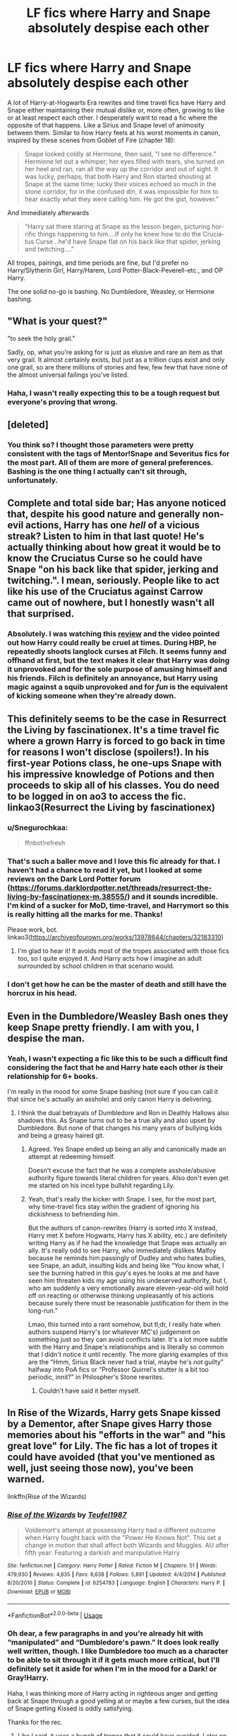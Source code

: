 #+TITLE: LF fics where Harry and Snape absolutely despise each other

* LF fics where Harry and Snape absolutely despise each other
:PROPERTIES:
:Author: -carlmarc
:Score: 35
:DateUnix: 1592157028.0
:DateShort: 2020-Jun-14
:FlairText: Request
:END:
A lot of Harry-at-Hogwarts Era rewrites and time travel fics have Harry and Snape either maintaining their mutual dislike or, more often, growing to like or at least respect each other. I desperately want to read a fic where the opposite of that happens. Like a Sirius and Snape level of animosity between them. Similar to how Harry feels at his worst moments in canon, inspired by these scenes from Goblet of Fire (chapter 18):

#+begin_quote
  Snape looked cold­ly at Hermione, then said, “I see no dif­fer­ence.”       Hermione let out a whim­per; her eyes filled with tears, she turned on her heel and ran, ran all the way up the cor­ri­dor and out of sight.       It was lucky, per­haps, that both Har­ry and Ron start­ed shout­ing at Snape at the same time; lucky their voic­es echoed so much in the stone cor­ri­dor, for in the con­fused din, it was im­pos­si­ble for him to hear ex­act­ly what they were call­ing him. He got the gist, how­ev­er.”
#+end_quote

And immediately afterwards

#+begin_quote
  ”Har­ry sat there star­ing at Snape as the les­son be­gan, pic­tur­ing hor­rif­ic things hap­pen­ing to him....If on­ly he knew how to do the Cru­cia­tus Curse...he'd have Snape flat on his back like that spi­der, jerk­ing and twitch­ing....”
#+end_quote

All tropes, pairings, and time periods are fine, but I'd prefer no Harry/Slytherin Girl, Harry/Harem, Lord Potter-Black-Peverell-etc., and OP Harry.

The one solid no-go is bashing. No Dumbledore, Weasley, or Hermione bashing.


** "What is your quest?"

"to seek the holy grail."

Sadly, op, what you're asking for is just as elusive and rare an item as that very grail. It almost certainly exists, but just as a trillion cups exist and only one grail, so are there millions of stories and few, few few that have none of the almost universal failings you've listed.
:PROPERTIES:
:Author: Uncommonality
:Score: 20
:DateUnix: 1592180660.0
:DateShort: 2020-Jun-15
:END:

*** Haha, I wasn't really expecting this to be a tough request but everyone's proving that wrong.
:PROPERTIES:
:Author: -carlmarc
:Score: 2
:DateUnix: 1592189711.0
:DateShort: 2020-Jun-15
:END:


** [deleted]
:PROPERTIES:
:Score: 4
:DateUnix: 1592187909.0
:DateShort: 2020-Jun-15
:END:

*** You think so? I thought those parameters were pretty consistent with the tags of Mentor!Snape and Severitus fics for the most part. All of them are more of general preferences. Bashing is the one thing I actually can't sit through, unfortunately.
:PROPERTIES:
:Author: -carlmarc
:Score: 1
:DateUnix: 1592189908.0
:DateShort: 2020-Jun-15
:END:


** Complete and total side bar; Has anyone noticed that, despite his good nature and generally non-evil actions, Harry has one /hell/ of a vicious streak? Listen to him in that last quote! He's actually thinking about how great it would be to know the Cruciatus Curse so he could have Snape "on his back like that spider, jerking and twitching.". I mean, seriously. People like to act like his use of the Cruciatus against Carrow came out of nowhere, but I honestly wasn't all that surprised.
:PROPERTIES:
:Author: KevMan18
:Score: 4
:DateUnix: 1592366157.0
:DateShort: 2020-Jun-17
:END:

*** Absolutely. I was watching this [[https://youtu.be/lgj2rQTmymw][review]] and the video pointed out how Harry could really be cruel at times. During HBP, he repeatedly shoots langlock curses at Filch. It seems funny and offhand at first, but the text makes it clear that Harry was doing it unprovoked and for the sole purpose of amusing himself and his friends. Filch is definitely an annoyance, but Harry using magic against a squib unprovoked and for /fun/ is the equivalent of kicking someone when they're already down.
:PROPERTIES:
:Author: -carlmarc
:Score: 2
:DateUnix: 1592402587.0
:DateShort: 2020-Jun-17
:END:


** This definitely seems to be the case in Resurrect the Living by fascinationex. It's a time travel fic where a grown Harry is forced to go back in time for reasons I won't disclose (spoilers!). In his first-year Potions class, he one-ups Snape with his impressive knowledge of Potions and then proceeds to skip all of his classes. You do need to be logged in on ao3 to access the fic. linkao3(Resurrect the Living by fascinationex)
:PROPERTIES:
:Author: Snegurochkaa
:Score: 3
:DateUnix: 1592195806.0
:DateShort: 2020-Jun-15
:END:

*** u/Snegurochkaa:
#+begin_quote
  ffnbot!refresh
#+end_quote
:PROPERTIES:
:Author: Snegurochkaa
:Score: 1
:DateUnix: 1592196151.0
:DateShort: 2020-Jun-15
:END:


*** That's such a baller move and I love this fic already for that. I haven't had a chance to read it yet, but I looked at some reviews on the Dark Lord Potter forum ([[https://forums.darklordpotter.net/threads/resurrect-the-living-by-fascinationex-m.38555/]]) and it sounds incredible. I'm kind of a sucker for MoD, time-travel, and Harrymort so this is really hitting all the marks for me. Thanks!

Please work, bot. linkao3([[https://archiveofourown.org/works/13978644/chapters/32183310]])
:PROPERTIES:
:Author: -carlmarc
:Score: 1
:DateUnix: 1592238228.0
:DateShort: 2020-Jun-15
:END:

**** I'm glad to hear it! It avoids most of the tropes associated with those fics too, so I quite enjoyed it. And Harry acts how I imagine an adult surrounded by school children in that scenario would.
:PROPERTIES:
:Author: Snegurochkaa
:Score: 2
:DateUnix: 1592253633.0
:DateShort: 2020-Jun-16
:END:


*** I don't get how he can be the master of death and still have the horcrux in his head.
:PROPERTIES:
:Author: Sayhawk
:Score: 1
:DateUnix: 1592352226.0
:DateShort: 2020-Jun-17
:END:


** Even in the Dumbledore/Weasley Bash ones they keep Snape pretty friendly. I am with you, I despise the man.
:PROPERTIES:
:Author: Sayhawk
:Score: 5
:DateUnix: 1592185969.0
:DateShort: 2020-Jun-15
:END:

*** Yeah, I wasn't expecting a fic like this to be such a difficult find considering the fact that he and Harry hate each other /is/ their relationship for 6+ books.

I'm really in the mood for some Snape bashing (not sure if you can call it that since he's actually an asshole) and only canon Harry is delivering.
:PROPERTIES:
:Author: -carlmarc
:Score: 6
:DateUnix: 1592189542.0
:DateShort: 2020-Jun-15
:END:

**** I think the dual betrayals of Dumbledore and Ron in Deathly Hallows also shadows this. As Snape turns out to be a true ally and also upset by Dumbledore. But none of that changes his many years of bullying kids and being a greasy haired git.
:PROPERTIES:
:Author: Sayhawk
:Score: 3
:DateUnix: 1592189690.0
:DateShort: 2020-Jun-15
:END:

***** Agreed. Yes Snape ended up being an ally and canonically made an attempt at redeeming himself.

Doesn't excuse the fact that he was a complete asshole/abusive authority figure towards literal children for years. Also don't even get me started on his incel type bullshit regarding Lily.
:PROPERTIES:
:Author: jholland513
:Score: 3
:DateUnix: 1592284471.0
:DateShort: 2020-Jun-16
:END:


***** Yeah, that's really the kicker with Snape. I see, for the most part, why time-travel fics stay within the gradient of ignoring his dickishness to befriending him.

But the authors of canon-rewrites (Harry is sorted into X instead, Harry met X before Hogwarts, Harry has X ability, etc.) are definitely writing Harry as if he had the knowledge that Snape was actually an ally. It's really odd to see Harry, who immediately dislikes Malfoy because he reminds him passingly of Dudley and who hates bullies, see Snape, an adult, insulting kids and being like “You know what, I see the burning hatred in this guy's eyes he looks at me and have seen him threaten kids my age using his undeserved authority, but I, who am suddenly a very emotionally aware eleven-year-old will hold off on reacting or otherwise thinking unpleasantly of his actions because surely there must be reasonable justification for them in the long-run.”

Lmao, this turned into a rant somehow, but tl;dr, I really hate when authors suspend Harry's (or whatever MC's) judgement on something just so they can avoid conflicts later. It's a lot more subtle with the Harry and Snape's relationships and is literally so common that I didn't notice it until recently. The more glaring examples of this are the “Hmm, Sirius Black never had a trial, maybe he's /not/ guilty” halfway into PoA fics or “Professor Quirrel's stutter is a bit too periodic, innit?” in Philospher's Stone rewrites.
:PROPERTIES:
:Author: -carlmarc
:Score: 6
:DateUnix: 1592191602.0
:DateShort: 2020-Jun-15
:END:

****** Couldn't have said it better myself.
:PROPERTIES:
:Author: Sayhawk
:Score: 2
:DateUnix: 1592191663.0
:DateShort: 2020-Jun-15
:END:


** In Rise of the Wizards, Harry gets Snape kissed by a Dementor, after Snape gives Harry those memories about his "efforts in the war" and "his great love" for Lily. The fic has a lot of tropes it could have avoided (that you've mentioned as well, just seeing those now), you've been warned.

linkffn(Rise of the Wizards)
:PROPERTIES:
:Author: avittamboy
:Score: 2
:DateUnix: 1592192703.0
:DateShort: 2020-Jun-15
:END:

*** [[https://www.fanfiction.net/s/6254783/1/][*/Rise of the Wizards/*]] by [[https://www.fanfiction.net/u/1729392/Teufel1987][/Teufel1987/]]

#+begin_quote
  Voldemort's attempt at possessing Harry had a different outcome when Harry fought back with the "Power He Knows Not". This set a change in motion that shall affect both Wizards and Muggles. AU after fifth year: Featuring a darkish and manipulative Harry
#+end_quote

^{/Site/:} ^{fanfiction.net} ^{*|*} ^{/Category/:} ^{Harry} ^{Potter} ^{*|*} ^{/Rated/:} ^{Fiction} ^{M} ^{*|*} ^{/Chapters/:} ^{51} ^{*|*} ^{/Words/:} ^{479,930} ^{*|*} ^{/Reviews/:} ^{4,635} ^{*|*} ^{/Favs/:} ^{8,638} ^{*|*} ^{/Follows/:} ^{5,891} ^{*|*} ^{/Updated/:} ^{4/4/2014} ^{*|*} ^{/Published/:} ^{8/20/2010} ^{*|*} ^{/Status/:} ^{Complete} ^{*|*} ^{/id/:} ^{6254783} ^{*|*} ^{/Language/:} ^{English} ^{*|*} ^{/Characters/:} ^{Harry} ^{P.} ^{*|*} ^{/Download/:} ^{[[http://www.ff2ebook.com/old/ffn-bot/index.php?id=6254783&source=ff&filetype=epub][EPUB]]} ^{or} ^{[[http://www.ff2ebook.com/old/ffn-bot/index.php?id=6254783&source=ff&filetype=mobi][MOBI]]}

--------------

*FanfictionBot*^{2.0.0-beta} | [[https://github.com/tusing/reddit-ffn-bot/wiki/Usage][Usage]]
:PROPERTIES:
:Author: FanfictionBot
:Score: 2
:DateUnix: 1592192723.0
:DateShort: 2020-Jun-15
:END:


*** Oh dear, a few paragraphs in and you're already hit with “manipulated” and “Dumbledore's pawn.” It does look really well written, though. I like Dumbledore too much as a character to be able to sit through it if it gets much more critical, but I'll definitely set it aside for when I'm in the mood for a Dark! or Gray!Harry.

Haha, I was thinking more of Harry acting in righteous anger and getting back at Snape through a good yelling at or maybe a few curses, but the idea of Snape getting Kissed is oddly satisfying.

Thanks for the rec.
:PROPERTIES:
:Author: -carlmarc
:Score: 1
:DateUnix: 1592239173.0
:DateShort: 2020-Jun-15
:END:

**** Like I said, it uses a bunch of tropes that it could have avoided. Later on, it does fix them, or try to fix them, at least.
:PROPERTIES:
:Author: avittamboy
:Score: 2
:DateUnix: 1592249681.0
:DateShort: 2020-Jun-16
:END:


** So, depending on how attached you are to Marauders era. You could read

linkffn([[https://fanfiction.net/s/13065793/1/Harry-Potter-and-the-Bodacious-Bodyguard]])

It ISN'T Marauders era. It does, however, have that same vibe.
:PROPERTIES:
:Author: awdrgh
:Score: 1
:DateUnix: 1592220711.0
:DateShort: 2020-Jun-15
:END:

*** [[https://www.fanfiction.net/s/13065793/1/][*/Harry Potter and the Bodacious Bodyguard/*]] by [[https://www.fanfiction.net/u/5725303/MazzyStarShip][/MazzyStarShip/]]

#+begin_quote
  When Tonks is forced to go undercover as Harry's bodyguard at Hogwarts, chaos ensues. Who ever said that fighting Dark Lords couldn't be fun? Slow-building Harry/Tonks. Fifth year. Rated M for crude humor and a few adult situations.
#+end_quote

^{/Site/:} ^{fanfiction.net} ^{*|*} ^{/Category/:} ^{Harry} ^{Potter} ^{*|*} ^{/Rated/:} ^{Fiction} ^{M} ^{*|*} ^{/Chapters/:} ^{13} ^{*|*} ^{/Words/:} ^{71,454} ^{*|*} ^{/Reviews/:} ^{406} ^{*|*} ^{/Favs/:} ^{1,328} ^{*|*} ^{/Follows/:} ^{2,187} ^{*|*} ^{/Updated/:} ^{10/25/2019} ^{*|*} ^{/Published/:} ^{9/14/2018} ^{*|*} ^{/id/:} ^{13065793} ^{*|*} ^{/Language/:} ^{English} ^{*|*} ^{/Genre/:} ^{Humor/Adventure} ^{*|*} ^{/Characters/:} ^{<Harry} ^{P.,} ^{N.} ^{Tonks>} ^{Ron} ^{W.,} ^{Hermione} ^{G.} ^{*|*} ^{/Download/:} ^{[[http://www.ff2ebook.com/old/ffn-bot/index.php?id=13065793&source=ff&filetype=epub][EPUB]]} ^{or} ^{[[http://www.ff2ebook.com/old/ffn-bot/index.php?id=13065793&source=ff&filetype=mobi][MOBI]]}

--------------

*FanfictionBot*^{2.0.0-beta} | [[https://github.com/tusing/reddit-ffn-bot/wiki/Usage][Usage]]
:PROPERTIES:
:Author: FanfictionBot
:Score: 1
:DateUnix: 1592220721.0
:DateShort: 2020-Jun-15
:END:


*** I never really read Marauders fics, so can't speak for the vibe, but damn. I read the first 3 chapters, so I haven't gotten to the Snape part yet, but this is incredible. It's so funny and well-written, thanks for the recommendation, I'll definitely finish it soon.
:PROPERTIES:
:Author: -carlmarc
:Score: 1
:DateUnix: 1592237176.0
:DateShort: 2020-Jun-15
:END:


** What does LF stand for
:PROPERTIES:
:Author: Dalashas
:Score: 1
:DateUnix: 1592259432.0
:DateShort: 2020-Jun-16
:END:

*** 'Looking for'
:PROPERTIES:
:Author: Luna-shovegood
:Score: 2
:DateUnix: 1592262165.0
:DateShort: 2020-Jun-16
:END:


** What does LF stand for
:PROPERTIES:
:Author: Dalashas
:Score: 1
:DateUnix: 1592259451.0
:DateShort: 2020-Jun-16
:END:

*** LF = “looking for”
:PROPERTIES:
:Author: -carlmarc
:Score: 1
:DateUnix: 1592268968.0
:DateShort: 2020-Jun-16
:END:


** Barefoot does something like that it's a very minor part of the story but the few scenes with snape are true to canon
:PROPERTIES:
:Author: Kingslayer629736
:Score: 1
:DateUnix: 1592185657.0
:DateShort: 2020-Jun-15
:END:

*** Is this the fic you mean linkffn([[https://m.fanfiction.net/s/11364705/1/Barefoot]])?

Just read the first few chapters and man, the first-person and narration style is killing me. Classic example of telling instead of showing. Thanks, though.
:PROPERTIES:
:Author: -carlmarc
:Score: 2
:DateUnix: 1592188245.0
:DateShort: 2020-Jun-15
:END:

**** [[https://www.fanfiction.net/s/11364705/1/][*/Barefoot/*]] by [[https://www.fanfiction.net/u/5569435/Zaxaramas][/Zaxaramas/]]

#+begin_quote
  Harry has the ability to learn the history of any object he touches, whether he wants to or not.
#+end_quote

^{/Site/:} ^{fanfiction.net} ^{*|*} ^{/Category/:} ^{Harry} ^{Potter} ^{*|*} ^{/Rated/:} ^{Fiction} ^{M} ^{*|*} ^{/Chapters/:} ^{55} ^{*|*} ^{/Words/:} ^{153,499} ^{*|*} ^{/Reviews/:} ^{3,070} ^{*|*} ^{/Favs/:} ^{10,315} ^{*|*} ^{/Follows/:} ^{12,468} ^{*|*} ^{/Updated/:} ^{5/24} ^{*|*} ^{/Published/:} ^{7/7/2015} ^{*|*} ^{/id/:} ^{11364705} ^{*|*} ^{/Language/:} ^{English} ^{*|*} ^{/Genre/:} ^{Adventure} ^{*|*} ^{/Characters/:} ^{Harry} ^{P.,} ^{N.} ^{Tonks} ^{*|*} ^{/Download/:} ^{[[http://www.ff2ebook.com/old/ffn-bot/index.php?id=11364705&source=ff&filetype=epub][EPUB]]} ^{or} ^{[[http://www.ff2ebook.com/old/ffn-bot/index.php?id=11364705&source=ff&filetype=mobi][MOBI]]}

--------------

*FanfictionBot*^{2.0.0-beta} | [[https://github.com/tusing/reddit-ffn-bot/wiki/Usage][Usage]]
:PROPERTIES:
:Author: FanfictionBot
:Score: 1
:DateUnix: 1592188260.0
:DateShort: 2020-Jun-15
:END:


**** Yup that's the one It's a little rough in the beginning but gets better later
:PROPERTIES:
:Author: Kingslayer629736
:Score: 1
:DateUnix: 1592188388.0
:DateShort: 2020-Jun-15
:END:


** I think the reason for this is that Snape happens to make a useful ally on the other side, thus pissing him off/spending energy on loathing him is strategically unwise. I think this is why time travel fics usually keep him happy enough moreso than people liking his character.
:PROPERTIES:
:Author: Fredrik1994
:Score: 0
:DateUnix: 1592188124.0
:DateShort: 2020-Jun-15
:END:

*** Yeah, I see what you mean. A lot of the benefit of hindsight is at play when FF authors write Harry and Snape's relationship in Harry's earlier Hogwart's years. Considering Dumbledore is Snape's closest relationship and (for the most part) only loyalty coupled with time-travel fics' MCs generally not involving Dumbledore, I see why authors might decide to keep Snape at arms length.
:PROPERTIES:
:Author: -carlmarc
:Score: 1
:DateUnix: 1592190301.0
:DateShort: 2020-Jun-15
:END:
